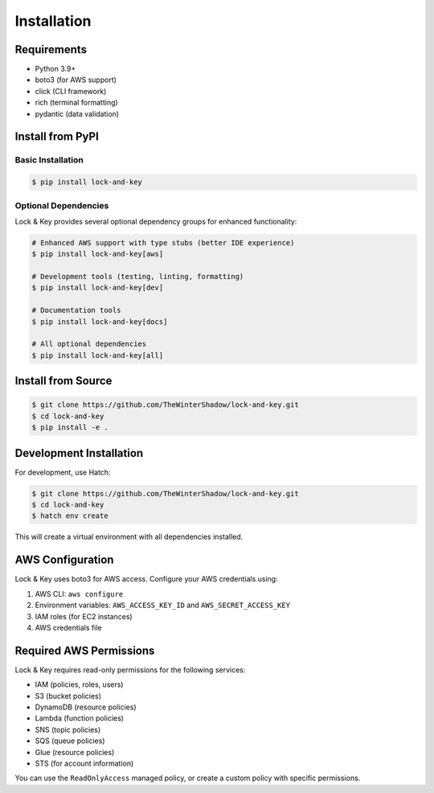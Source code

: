 Installation
============

Requirements
------------

- Python 3.9+
- boto3 (for AWS support)
- click (CLI framework)
- rich (terminal formatting)
- pydantic (data validation)

Install from PyPI
-----------------

Basic Installation
~~~~~~~~~~~~~~~~~~

.. code-block:: console

   $ pip install lock-and-key

Optional Dependencies
~~~~~~~~~~~~~~~~~~~~~

Lock & Key provides several optional dependency groups for enhanced functionality:

.. code-block:: console

   # Enhanced AWS support with type stubs (better IDE experience)
   $ pip install lock-and-key[aws]

   # Development tools (testing, linting, formatting)
   $ pip install lock-and-key[dev]

   # Documentation tools  
   $ pip install lock-and-key[docs]

   # All optional dependencies
   $ pip install lock-and-key[all]

Install from Source
-------------------

.. code-block:: console

   $ git clone https://github.com/TheWinterShadow/lock-and-key.git
   $ cd lock-and-key
   $ pip install -e .

Development Installation
------------------------

For development, use Hatch:

.. code-block:: console

   $ git clone https://github.com/TheWinterShadow/lock-and-key.git
   $ cd lock-and-key
   $ hatch env create

This will create a virtual environment with all dependencies installed.

AWS Configuration
-----------------

Lock & Key uses boto3 for AWS access. Configure your AWS credentials using:

1. AWS CLI: ``aws configure``
2. Environment variables: ``AWS_ACCESS_KEY_ID`` and ``AWS_SECRET_ACCESS_KEY``
3. IAM roles (for EC2 instances)
4. AWS credentials file

Required AWS Permissions
------------------------

Lock & Key requires read-only permissions for the following services:

- IAM (policies, roles, users)
- S3 (bucket policies)
- DynamoDB (resource policies)
- Lambda (function policies)
- SNS (topic policies)
- SQS (queue policies)
- Glue (resource policies)
- STS (for account information)

You can use the ``ReadOnlyAccess`` managed policy, or create a custom policy with specific permissions.
